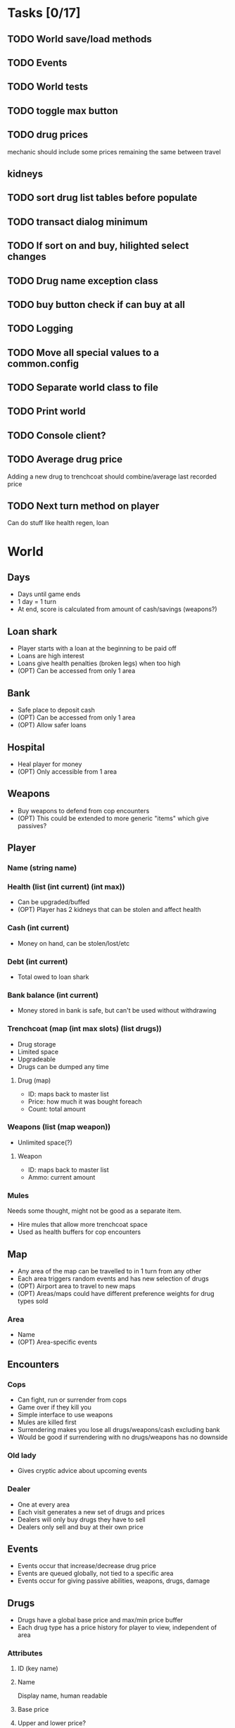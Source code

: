 * Tasks [0/17]
** TODO World save/load methods
** TODO Events
** TODO World tests
** TODO toggle max button
** TODO drug prices
mechanic should include some prices remaining the same between travel
** kidneys
** TODO sort drug list tables before populate
** TODO transact dialog minimum
** TODO If sort on and buy, hilighted select changes
** TODO Drug name exception class
** TODO buy button check if can buy at all
** TODO Logging
** TODO Move all special values to a common.config
** TODO Separate world class to file
** TODO Print world
** TODO Console client?
** TODO Average drug price
Adding a new drug to trenchcoat should combine/average last recorded price
** TODO Next turn method on player
Can do stuff like health regen, loan
* World
** Days
- Days until game ends
- 1 day = 1 turn
- At end, score is calculated from amount of cash/savings (weapons?)
** Loan shark
- Player starts with a loan at the beginning to be paid off
- Loans are high interest
- Loans give health penalties (broken legs) when too high
- (OPT) Can be accessed from only 1 area
** Bank
- Safe place to deposit cash
- (OPT) Can be accessed from only 1 area
- (OPT) Allow safer loans
** Hospital
- Heal player for money
- (OPT) Only accessible from 1 area
** Weapons
- Buy weapons to defend from cop encounters
- (OPT) This could be extended to more generic "items" which give passives?
** Player
*** Name (string name)
*** Health (list (int current) (int max))
- Can be upgraded/buffed
- (OPT) Player has 2 kidneys that can be stolen and affect health
*** Cash (int current)
- Money on hand, can be stolen/lost/etc
*** Debt (int current)
- Total owed to loan shark
*** Bank balance (int current)
- Money stored in bank is safe, but can't be used without withdrawing
*** Trenchcoat (map (int max slots) (list drugs))
- Drug storage
- Limited space
- Upgradeable
- Drugs can be dumped any time
**** Drug (map)
- ID: maps back to master list
- Price: how much it was bought foreach
- Count: total amount
*** Weapons (list (map weapon))
- Unlimited space(?)
**** Weapon
- ID: maps back to master list
- Ammo: current amount
*** Mules
Needs some thought, might not be good as a separate item.
- Hire mules that allow more trenchcoat space
- Used as health buffers for cop encounters
** Map
- Any area of the map can be travelled to in 1 turn from any other
- Each area triggers random events and has new selection of drugs
- (OPT) Airport area to travel to new maps
- (OPT) Areas/maps could have different preference weights for drug types sold
*** Area
- Name
- (OPT) Area-specific events
** Encounters
*** Cops
- Can fight, run or surrender from cops
- Game over if they kill you
- Simple interface to use weapons
- Mules are killed first
- Surrendering makes you lose all drugs/weapons/cash excluding bank
- Would be good if surrendering with no drugs/weapons has no downside
*** Old lady
- Gives cryptic advice about upcoming events
*** Dealer
- One at every area
- Each visit generates a new set of drugs and prices
- Dealers will only buy drugs they have to sell
- Dealers only sell and buy at their own price
** Events
- Events occur that increase/decrease drug price
- Events are queued globally, not tied to a specific area
- Events occur for giving passive abilities, weapons, drugs, damage
** Drugs
- Drugs have a global base price and max/min price buffer
- Each drug type has a price history for player to view, independent of area
*** Attributes
**** ID (key name)
**** Name
Display name, human readable
**** Base price
**** Upper and lower price?
** Weapons
- Weapons are really simple, have no use besides defending cop encounters
- Fighting also simple, probaby not much past "click button to shoot"
* Turn flow
** Visit area
*** Trigger/process events
**** Granny
**** Cops
**** Busts
**** Random events
**** Weapon shop?
**** Hospital?
*** Spawn dealer
**** Apply event modifiers
*** Talk to dealer
**** Buy/sell interaction
** Visit bank/loan shark
** Manage inventory
** Repeat until death or day limit reached
* Interface
** Load/save support
This needs to be kept in mind when designing the data structures for everything.
Everything in the world instance must be correctly serialised to an external
file, this means class usage should be kept to a minimum, since classes cannot
be serialised by default and each must have load and save methods written.
Plain lists/dicts/etc can be serialised without modification.
** High score
Stored in an external file, probably binary format to deter someone editing it.
May need to have a set list of game length options, to keep high scores
consistent.
** Name, game length and start map configurable on new game
** GUI library
Dope wars is a game that really benefits from native form widgets since most of
it is dealing with text boxes and tables. Using libraries such as Processing and
SDL is possible, but a lot of time must be spent recreating dialog widgets from
scratch. Following should be considered instead:
- GUI toolkit: Qt still best option, supported on all 3 platforms natively
- Web: Allows native form widgets, but moves app to a hosted solution
** Event log
Separate text box logs all activity and events.
